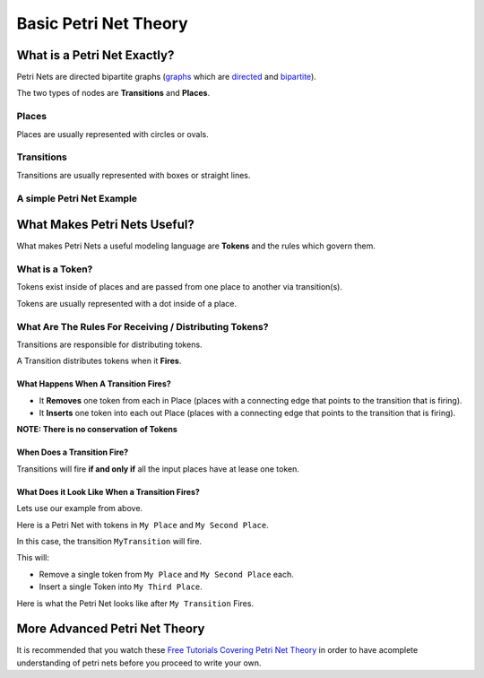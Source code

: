 Basic Petri Net Theory
======================

What is a Petri Net Exactly?
----------------------------
Petri Nets are directed bipartite graphs (`graphs <https://en.wikipedia.org/wiki/Graph_(discrete_mathematics)>`_ which are `directed <https://en.wikipedia.org/wiki/Directed_graph>`_ and `bipartite <https://en.wikipedia.org/wiki/Bipartite_graph>`_).

The two types of nodes are **Transitions** and **Places**.

Places
******

Places are usually represented with circles or ovals.

Transitions
***********

Transitions are usually represented with boxes or straight lines.


A simple Petri Net Example
**************************

.. graphviz:: ./simple_petri_net.dot

What Makes Petri Nets Useful?
-----------------------------

What makes Petri Nets a useful modeling language are **Tokens** and the rules which govern them.

What is a Token?
****************

Tokens exist inside of places and are passed from one place to another via transition(s).

Tokens are usually represented with a dot inside of a place.

What Are The Rules For Receiving / Distributing Tokens?
*******************************************************

Transitions are responsible for distributing tokens.

A Transition distributes tokens when it **Fires**.

What Happens When A Transition Fires?
^^^^^^^^^^^^^^^^^^^^^^^^^^^^^^^^^^^^^

* It **Removes** one token from each in Place (places with a connecting edge that points to the transition that is firing).

* It **Inserts** one token into each out Place (places with a connecting edge that points to the transition that is firing).

**NOTE: There is no conservation of Tokens**

When Does a Transition Fire?
^^^^^^^^^^^^^^^^^^^^^^^^^^^^

Transitions will fire **if and only if** all the input places have at lease one token.


What Does it Look Like When a Transition Fires?
^^^^^^^^^^^^^^^^^^^^^^^^^^^^^^^^^^^^^^^^^^^^^^^

Lets use our example from above.

Here is a Petri Net with tokens in ``My Place`` and ``My Second Place``.

.. graphviz:: ./simple_petri_net_token_1.dot

In this case, the transition ``MyTransition`` will fire.

This will:

* Remove a single token from ``My Place`` and ``My Second Place`` each.

* Insert a single Token into ``My Third Place``.

Here is what the Petri Net looks like after ``My Transition`` Fires.

.. graphviz:: ./simple_petri_net_token_2.dot


More Advanced Petri Net Theory
------------------------------

It is recommended that you watch these `Free Tutorials Covering Petri Net Theory <https://www.youtube.com/watch?v=uL1iwZiqLo4&list=PLeqHS5WpW-JUJFnolVVDdQrnUxKuYEJ5i>`_ in order to have acomplete understanding of petri nets before you proceed to write your own.
